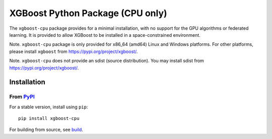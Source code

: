 .. # Update ops/xgboost-cpu as well if you you are changing this file.
=================================
XGBoost Python Package (CPU only)
=================================

|PyPI version|

The ``xgboost-cpu`` package provides for a minimal installation, with no support for the
GPU algorithms or federated learning. It is provided to allow XGBoost to be installed in a
space-constrained environment.

Note. ``xgboost-cpu`` package is only provided for x86_64 (amd64) Linux and Windows
platforms.  For other platforms, please install ``xgboost`` from
https://pypi.org/project/xgboost/.

Note. ``xgboost-cpu`` does not provide an sdist (source distribution). You may install
sdist from https://pypi.org/project/xgboost/.

Installation
============

From `PyPI <https://pypi.python.org/pypi/xgboost-cpu>`_
-------------------------------------------------------

For a stable version, install using ``pip``::

    pip install xgboost-cpu

.. |PyPI version| image:: https://badge.fury.io/py/xgboost-cpu.svg
   :target: https://badge.fury.io/py/xgboost-cpu

For building from source, see `build <https://xgboost.readthedocs.io/en/latest/build.html>`_.
